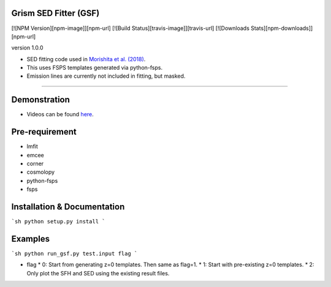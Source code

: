 .. image:: ./sample.png

Grism SED Fitter (GSF)
~~~~~~~~~~~~~~~~~~~~~~
[![NPM Version][npm-image]][npm-url]
[![Build Status][travis-image]][travis-url]
[![Downloads Stats][npm-downloads]][npm-url]

version 1.0.0

- SED fitting code used in `Morishita et al. (2018) <http://adsabs.harvard.edu/abs/2018ApJ...856L...4M>`__.
- This uses FSPS templates generated via python-fsps.
- Emission lines are currently not included in fitting, but masked.
========================================================================================


Demonstration
~~~~~~~~~~~~~~~~~~~
- Videos can be found `here <https://youtu.be/pdkA9Judd-M>`__.



Pre-requirement
~~~~~~~~~~~~~~~~~~~~~~~~~~~~

- lmfit
- emcee
- corner
- cosmolopy
- python-fsps
- fsps



Installation & Documentation
~~~~~~~~~~~~~~~~~~~~~~~~~~~~

```sh
python setup.py install
```

Examples
~~~~~~~~

```sh
python run_gsf.py test.input flag
```

* flag
  * 0: Start from generating z=0 templates. Then same as flag=1.
  * 1: Start with pre-existing z=0 templates.
  * 2: Only plot the SFH and SED using the existing result files.
